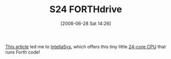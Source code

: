 #+POSTID: 243
#+DATE: [2008-06-28 Sat 14:26]
#+OPTIONS: toc:nil num:nil todo:nil pri:nil tags:nil ^:nil TeX:nil
#+CATEGORY: Link
#+TAGS: Programming Language, forth
#+TITLE: S24 FORTHdrive

[[http://www.ultratechnology.com/][This article]] led me to [[http://www.intellasys.net/index.php?option=com_content&task=view&id=21&Itemid=41][IntellaSys]], which offers this tiny little [[http://www.intellasys.net/index.php?option=com_content&task=view&id=16&Itemid=37][24-core CPU]] that runs Forth code!



